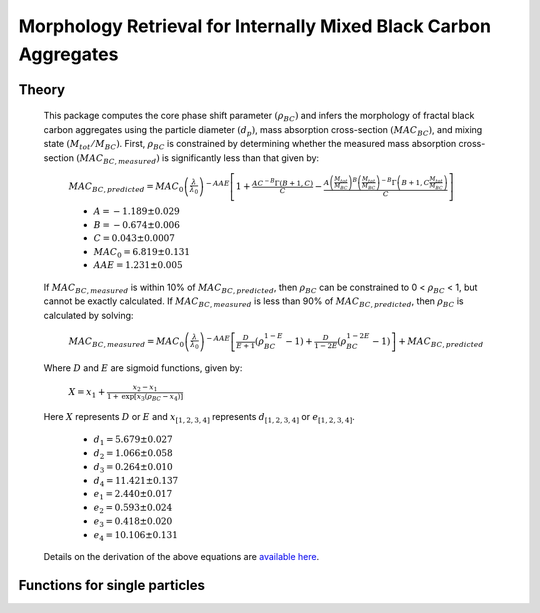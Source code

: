 Morphology Retrieval for Internally Mixed Black Carbon Aggregates
=============================================================

Theory 
---------------------------------

   This package computes the core phase shift parameter :math:`{\left(\rho_{BC}\right)}` and infers the morphology of fractal black carbon aggregates using the particle diameter :math:`{\left(d_p\right)}`, mass absorption cross-section :math:`{\left(MAC_{BC}\right)}`, and mixing state :math:`{\left(M_{tot}/M_{BC}\right)}`. First, :math:`{\rho_{BC}}` is constrained by determining whether the measured mass absorption cross-section :math:`{\left(MAC_{BC,measured}\right)}` is significantly less than that given by:
   
	:math:`{MAC_{BC,predicted}=MAC_0\left (\frac{\lambda}{\lambda_0} \right)^{-AAE}\left[1+\frac{AC^{-B}\Gamma(B+1,C)}{C}-\frac{A\left(\frac{M_{tot}}{M_{BC}}\right)^{B}\left(\frac{M_{tot}}{M_{BC}}\right)^{-B}\Gamma\left(B+1,C\frac{M_{tot}}{M_{BC}}\right)}{C}\right]}`
	
	- :math:`{A=-1.189\pm0.029}`
	- :math:`{B=-0.674\pm0.006}`
	- :math:`{C=0.043\pm0.0007}`
	- :math:`{MAC_0=6.819\pm0.131}`
	- :math:`{AAE=1.231\pm0.005}`
	
   If :math:`{MAC_{BC,measured}}` is within 10% of :math:`{MAC_{BC,predicted}}`, then :math:`{\rho_{BC}}` can be constrained to 0 < :math:`{\rho_{BC}}` < 1, but cannot be exactly calculated. If :math:`{MAC_{BC,measured}}` is less than 90% of :math:`{MAC_{BC,predicted}}`, then :math:`{\rho_{BC}}` is calculated by solving: 
   
	:math:`{MAC_{BC,measured}=MAC_0\left (\frac{\lambda}{\lambda_0} \right)^{-AAE}\left[\frac{D}{E+1}\left(\rho_{BC}^{1-E}-1\right)+\frac{D}{1-2E}\left(\rho_{BC}^{1-2E}-1\right)\right]+MAC_{BC,predicted}}`

   Where :math:`{D}` and :math:`{E}` are sigmoid functions, given by:
   
   	:math:`{X=x_1+\frac{x_2-x_1}{1+\text{exp}\left[x_3\left(\rho_{BC}-x_4\right)\right]}}`
	
   Here :math:`{X}` represents :math:`{D}` or :math:`{E}` and :math:`{x_{[1,2,3,4]}}` represents :math:`{d_{[1,2,3,4]}}` or :math:`{e_{[1,2,3,4]}}`. 
   
	- :math:`{d_1=5.679\pm0.027}`
	- :math:`{d_2=1.066\pm0.058}`
	- :math:`{d_3=0.264\pm0.010}`
	- :math:`{d_4=11.421\pm0.137}`
	- :math:`{e_1=2.440\pm0.017}`
	- :math:`{e_2=0.593\pm0.024}`
	- :math:`{e_3=0.418\pm0.020}`
	- :math:`{e_4=10.106\pm0.131}`
   
   
   Details on the derivation of the above equations are `available here <https://doi.org/10.1016/j.jqsrt.2017.10.012>`_.


Functions for single particles
---------------------------------

.. py:function:: SingleParticle(coating, absorption, wavelength, diameter[, abs_error=0.0, mode='Mtot_Mbc', r_monomer=20.0])

   The core phase shift parameter is determined using the procedure outlined here `above <https://pyfracscatt.readthedocs.io/en/latest/functions.html#theory>`_. The single particle mass is determined using the provided :math:`{d_p}`, assuming the density of black carbon is 1.8 g/cm\ :sup:`3`.
   
   **Parameters**
   
   coating : float
	Ratio of total particle mass to black carbon mass.
   absorption : float
	The mass absorption cross-section with units of m\ :sup:`2`/g.
   wavelength : float
	The wavelength of incident light, in nanometers.
   diameter : float
   	The volume-equivalent diameter of the black carbon core, in nanometers.
   abs_error : float, optional
	The errors associated with mass absorption cross-section measurement.
   mode : string, optional
	- 'Mtot_Mbc' : ratio of total particle mass to black carbon mass
	- 'Rbc' : ratio of coating mass to black carbon mass
	- 'OC:EC' : ratio of organic carbon mass to black carbon mass
	- 'percent_BC' : percentage of total particle mass which is attributed to black carbon.
	
   **Returns**
   
   mass, rho : float
	The Mie efficencies described above.
   fig : figure
	Figure showing morphology retrival.
	
